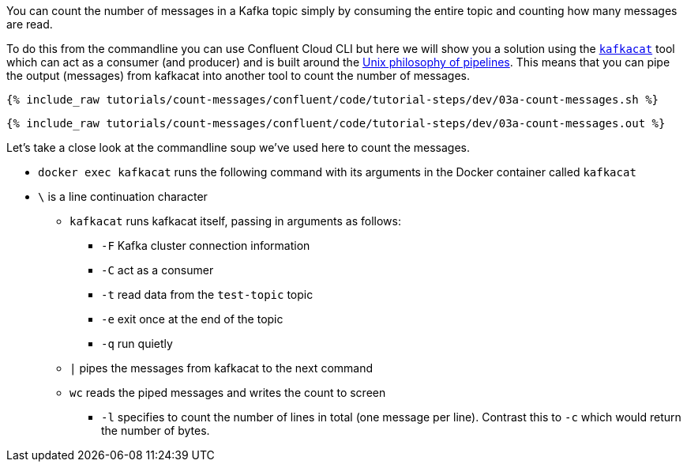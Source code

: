 You can count the number of messages in a Kafka topic simply by consuming the entire topic and counting how many messages are read. 

To do this from the commandline you can use Confluent Cloud CLI but here we will show you a solution using the https://github.com/edenhill/kafkacat[`kafkacat`] tool which can act as a consumer (and producer) and is built around the https://en.wikipedia.org/wiki/Pipeline_(Unix)[Unix philosophy of pipelines]. This means that you can pipe the output (messages) from kafkacat into another tool to count the number of messages.

+++++
<pre class="snippet"><code class="shell">{% include_raw tutorials/count-messages/confluent/code/tutorial-steps/dev/03a-count-messages.sh %}</code></pre>
+++++

+++++
<pre class="snippet"><code class="shell">{% include_raw tutorials/count-messages/confluent/code/tutorial-steps/dev/03a-count-messages.out %}</code></pre>
+++++

Let's take a close look at the commandline soup we've used here to count the messages. 

* `docker exec kafkacat` runs the following command with its arguments in the Docker container called `kafkacat`
* `\` is a line continuation character
** `kafkacat` runs kafkacat itself, passing in arguments as follows: 
*** `-F` Kafka cluster connection information
*** `-C` act as a consumer
*** `-t` read data from the `test-topic` topic
*** `-e` exit once at the end of the topic
*** `-q` run quietly
** `|` pipes the messages from kafkacat to the next command 
** `wc` reads the piped messages and writes the count to screen
*** `-l` specifies to count the number of lines in total (one message per line). Contrast this to `-c` which would return the number of bytes. 
